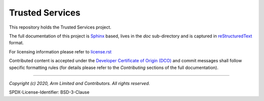 Trusted Services
================

This repository holds the Trusted Services project.

The full documentation of this project is `Sphinx`_ based, lives in the *doc*
sub-directory and is captured in reStructuredText_ format.

For licensing information please refer to `license.rst`_

Contributed content is accepted under the
`Developer Certificate of Origin (DCO)`_ and commit messages shall follow
specific formatting  rules (for details please refer to the
*Contributing* sections of the full documentation).

.. _reStructuredText: http://docutils.sourceforge.net/rst.html
.. _Sphinx: http://www.sphinx-doc.org/en/master/
.. _`license.rst`: docs/project/license.rst
.. _`Developer Certificate of Origin (DCO)`: ./dco.txt

--------------

*Copyright (c) 2020, Arm Limited and Contributors. All rights reserved.*

SPDX-License-Identifier: BSD-3-Clause
